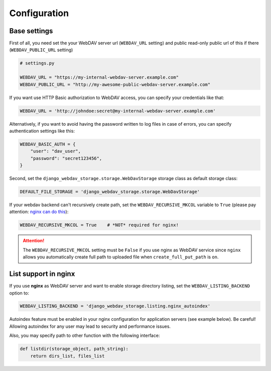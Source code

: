 Configuration
=============

Base settings
-------------

First of all, you need set the your WebDAV server url (``WEBDAV_URL`` setting) and public read-only public url of this if there (``WEBDAV_PUBLIC_URL`` setting)

.. code:: python

    # settings.py

    WEBDAV_URL = "https://my-internal-webdav-server.example.com"
    WEBDAV_PUBLIC_URL = "http://my-awesome-public-webdav-server.example.com"


If you want use HTTP Basic authorization to WebDAV access, you can specify your credentials like that:

.. code:: python

    WEBDAV_URL = 'http://johndoe:secret@my-internal-webdav-server.example.com'


Alternatively, if you want to avoid having the password written to log files in case of errors, you can specify authentication settings like this:

.. code:: python

    WEBDAV_BASIC_AUTH = {
        "user": "dav_user",
        "password": "secret123456",
    }


Second, set the ``django_webdav_storage.storage.WebDavStorage`` storage class as default storage class:

.. code:: python

    DEFAULT_FILE_STORAGE = 'django_webdav_storage.storage.WebDavStorage'

If your webdav backend can't recursively create path,  set the ``WEBDAV_RECURSIVE_MKCOL`` variable to ``True`` (please pay attention: `nginx can do this <http://nginx.org/en/docs/http/ngx_http_dav_module.html#create_full_put_path>`_):


.. code::  python

    WEBDAV_RECURSIVE_MKCOL = True    # *NOT* required for nginx!

.. attention::

    The ``WEBDAV_RECURSIVE_MKCOL`` setting must be ``False`` if you use nginx as WebDAV service since ``nginx`` allows you automatically create full path to uploaded file when ``create_full_put_path`` is ``on``.


List support in nginx
---------------------

If you use **nginx** as WebDAV server and want to enable storage directory listing, set the ``WEBDAV_LISTING_BACKEND`` option to:

.. code:: python

    WEBDAV_LISTING_BACKEND = 'django_webdav_storage.listing.nginx_autoindex'

Autoindex feature must be enabled in your nginx configuration for application servers (see example below). Be careful! Allowing autoindex for any user may lead to security and performance issues.

Also, you may specify path to other function with the following interface:

.. code:: python

    def listdir(storage_object, path_string):
        return dirs_list, files_list
